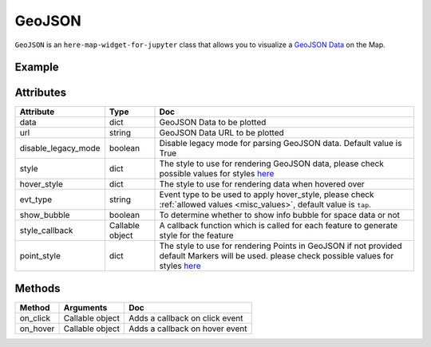 GeoJSON
=======

``GeoJSON`` is an ``here-map-widget-for-jupyter`` class that allows you to visualize a `GeoJSON Data
<https://geojson.org/>`_ on the Map.

Example
-------

.. jupyter-execute::

    from here_map_widget import Map, GeoJSON
    import os

    # Add GeoJSON from URL
    m = Map(api_key=os.environ["LS_API_KEY"])
    url = (
        "https://gist.githubusercontent.com/peaksnail/"
        + "5d4f07ca00ed7c653663d7874e0ab8e7/raw/"
        + "64c2a975482efd9c42e54f6f6869f091055053cd/countries.geo.json"
    )
    geojson = GeoJSON(
        url=url,
        disable_legacy_mode=True,
        style={"fillColor": "#ff0000", "color": "black", "opacity": 0.1},
        show_bubble=True,
    )
    m.add_layer(geojson)
    m


Attributes
----------

===================    ===============  ===
Attribute              Type             Doc
===================    ===============  ===
data                   dict             GeoJSON Data to be plotted
url                    string           GeoJSON Data URL to be plotted
disable_legacy_mode    boolean          Disable legacy mode for parsing GeoJSON data. Default value is True
style                  dict             The style to use for rendering GeoJSON data, please check possible values for styles `here <https://developer.here.com/documentation/maps/3.1.19.2/dev_guide/topics/geo-shapes.html#styling-geo-shapes>`_
hover_style            dict             The style to use for rendering data when hovered over
evt_type               string           Event type to be used to apply hover_style, please check :ref:`allowed values <misc_values>`, default value is ``tap``.
show_bubble            boolean          To determine whether to show info bubble for space data or not
style_callback         Callable object  A callback function which is called for each feature to generate style for the feature
point_style            dict             The style to use for rendering Points in GeoJSON if not provided default Markers will be used.  please check possible values for styles `here <https://developer.here.com/documentation/maps/3.1.19.2/dev_guide/topics/geo-shapes.html#styling-geo-shapes>`_
===================    ===============  ===

Methods
-------

=========    ===============     ===
Method       Arguments           Doc
=========    ===============     ===
on_click     Callable object     Adds a callback on click event
on_hover     Callable object     Adds a callback on hover event
=========    ===============     ===

